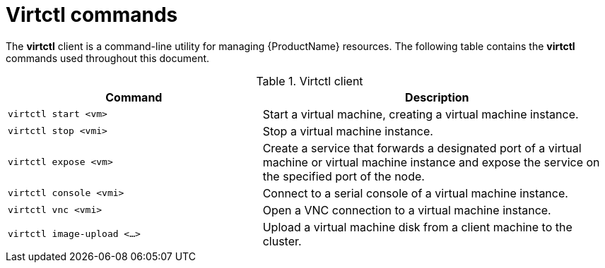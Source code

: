 // Module included in the following assemblies:
//
// * cnv_users_guide/cnv_users_guide.adoc

[[virtctl-commands]]
= Virtctl commands

The *virtctl* client is a command-line utility for managing {ProductName} resources. The following table contains the *virtctl* commands used throughout this document.

.Virtctl client

[width="100%",cols="42%,58%",options="header",]
|=======================================================================
|Command |Description
|`virtctl start <vm>` |Start a virtual machine, creating a virtual
machine instance.

|`virtctl stop <vmi>` |Stop a virtual machine instance.

|`virtctl expose <vm>` |Create a service that forwards a designated port
of a virtual machine or virtual machine instance and expose the service on 
the specified port of the node.

|`virtctl console <vmi>` |Connect to a serial console of a virtual
machine instance.

|`virtctl vnc <vmi>` |Open a VNC connection to a virtual machine
instance.

|`virtctl image-upload <...>` |Upload a virtual machine disk from a client 
machine to the cluster.
|=======================================================================




